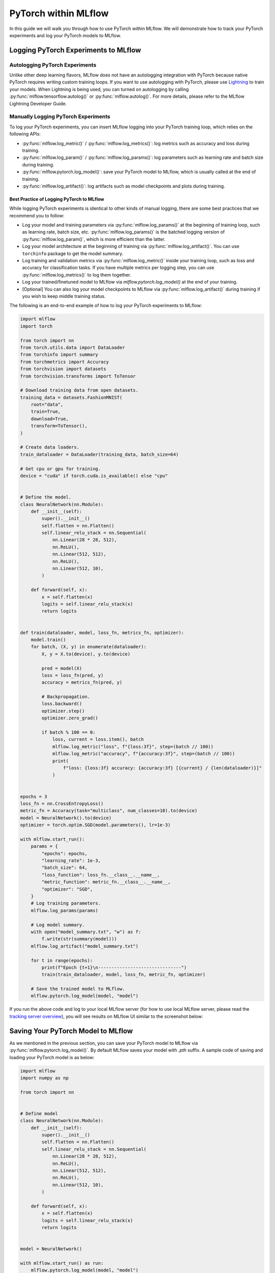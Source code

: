 PyTorch within MLflow
=========================

In this guide we will walk you through how to use PyTorch within MLflow. We will demonstrate
how to track your PyTorch experiments and log your PyTorch models to MLflow.

Logging PyTorch Experiments to MLflow
-------------------------------------

Autologging PyTorch Experiments
^^^^^^^^^^^^^^^^^^^^^^^^^^^^^^^

Unlike other deep learning flavors, MLflow does not have an autologging integration with PyTorch because
native PyTorch requires writing custom training loops. If you want to use autologging with PyTorch, please
use `Lightning <https://lightning.ai/>`_ to train your models. When Lightning is being used, you can turned
on autologging by calling :py:func:`mlflow.tensorflow.autolog()` or :py:func:`mlflow.autolog()`. For more
details, please refer to the MLflow Lightning Developer Guide.

Manually Logging PyTorch Experiments
^^^^^^^^^^^^^^^^^^^^^^^^^^^^^^^^^^^^

To log your PyTorch experiments, you can insert MLflow logging into your PyTorch training loop, which relies
on the following APIs:

- :py:func:`mlflow.log_metric()` / :py:func:`mlflow.log_metrics()`: log metrics such as accuracy and loss
  during training.
- :py:func:`mlflow.log_param()` / :py:func:`mlflow.log_params()`: log parameters such as learning rate and
  batch size during training.
- :py:func:`mlflow.pytorch.log_model()`: save your PyTorch model to MLflow, which is usually called at the
  end of training.
- :py:func:`mlflow.log_artifact()`: log artifacts such as model checkpoints and plots during training.

Best Practice of Logging PyTorch to MLflow
~~~~~~~~~~~~~~~~~~~~~~~~~~~~~~~~~~~~~~~~~~

While logging PyTorch experiments is identical to other kinds of manual logging, there are some best
practices that we recommend you to follow:

- Log your model and training parameters via :py:func:`mlflow.log_params()` at the beginning of training
  loop, such as learning rate, batch size, etc. :py:func:`mlflow.log_params()` is the
  batched logging version of :py:func:`mlflow.log_param()`, which is more efficient than the latter.
- Log your model architecture at the beginning of training via :py:func:`mlflow.log_artifact()`. You can use
  ``torchinfo`` package to get the model summary.
- Log training and validation metrics via :py:func:`mlflow.log_metric()` inside your training loop, such as
  loss and accuracy for classification tasks. If you have multiple metrics per logging step, you can
  use :py:func:`mlflow.log_metrics()` to log them together.
- Log your trained/finetuned model to MLflow via `mlflow.pytorch.log_model()` at the end of your training.
- [Optional] You can also log your model checkpoints to MLflow via :py:func:`mlflow.log_artifact()` during
  training if you wish to keep middle training status.

The following is an end-to-end example of how to log your PyTorch experiments to MLflow:

.. code-block:: python

    import mlflow
    import torch

    from torch import nn
    from torch.utils.data import DataLoader
    from torchinfo import summary
    from torchmetrics import Accuracy
    from torchvision import datasets
    from torchvision.transforms import ToTensor

    # Download training data from open datasets.
    training_data = datasets.FashionMNIST(
        root="data",
        train=True,
        download=True,
        transform=ToTensor(),
    )

    # Create data loaders.
    train_dataloader = DataLoader(training_data, batch_size=64)

    # Get cpu or gpu for training.
    device = "cuda" if torch.cuda.is_available() else "cpu"


    # Define the model.
    class NeuralNetwork(nn.Module):
        def __init__(self):
            super().__init__()
            self.flatten = nn.Flatten()
            self.linear_relu_stack = nn.Sequential(
                nn.Linear(28 * 28, 512),
                nn.ReLU(),
                nn.Linear(512, 512),
                nn.ReLU(),
                nn.Linear(512, 10),
            )

        def forward(self, x):
            x = self.flatten(x)
            logits = self.linear_relu_stack(x)
            return logits


    def train(dataloader, model, loss_fn, metrics_fn, optimizer):
        model.train()
        for batch, (X, y) in enumerate(dataloader):
            X, y = X.to(device), y.to(device)

            pred = model(X)
            loss = loss_fn(pred, y)
            accuracy = metrics_fn(pred, y)

            # Backpropagation.
            loss.backward()
            optimizer.step()
            optimizer.zero_grad()

            if batch % 100 == 0:
                loss, current = loss.item(), batch
                mlflow.log_metric("loss", f"{loss:3f}", step=(batch // 100))
                mlflow.log_metric("accuracy", f"{accuracy:3f}", step=(batch // 100))
                print(
                    f"loss: {loss:3f} accuracy: {accuracy:3f} [{current} / {len(dataloader)}]"
                )


    epochs = 3
    loss_fn = nn.CrossEntropyLoss()
    metric_fn = Accuracy(task="multiclass", num_classes=10).to(device)
    model = NeuralNetwork().to(device)
    optimizer = torch.optim.SGD(model.parameters(), lr=1e-3)

    with mlflow.start_run():
        params = {
            "epochs": epochs,
            "learning_rate": 1e-3,
            "batch_size": 64,
            "loss_function": loss_fn.__class__.__name__,
            "metric_function": metric_fn.__class__.__name__,
            "optimizer": "SGD",
        }
        # Log training parameters.
        mlflow.log_params(params)

        # Log model summary.
        with open("model_summary.txt", "w") as f:
            f.write(str(summary(model)))
        mlflow.log_artifact("model_summary.txt")

        for t in range(epochs):
            print(f"Epoch {t+1}\n-------------------------------")
            train(train_dataloader, model, loss_fn, metric_fn, optimizer)

        # Save the trained model to MLflow.
        mlflow.pytorch.log_model(model, "model")

If you run the above code and log to your local MLflow server (for how to use local MLflow server, please read the
`tracking server overview <https://mlflow.org/docs/latest/getting-started/tracking-server-overview/index.html#method-1-start-your-own-mlflow-server>`_),
you will see results on MLflow UI similar to the screenshot below:

.. figure:: ../../../_static/images/deep-learning/pytorch/guide/pytorch-guide-basic-example-ui.png
   :alt: Basic Example of PyTorch with MLflow
   :width: 90%
   :align: center


Saving Your PyTorch Model to MLflow
------------------------------------

As we mentioned in the previous section, you can save your PyTorch model to MLflow via :py:func:`mlflow.pytorch.log_model()`.
By default MLflow saves your model with `.pth` suffix. A sample code of saving and loading your PyTorch model is as below:

.. code-block:: python

    import mlflow
    import numpy as np

    from torch import nn


    # Define model
    class NeuralNetwork(nn.Module):
        def __init__(self):
            super().__init__()
            self.flatten = nn.Flatten()
            self.linear_relu_stack = nn.Sequential(
                nn.Linear(28 * 28, 512),
                nn.ReLU(),
                nn.Linear(512, 512),
                nn.ReLU(),
                nn.Linear(512, 10),
            )

        def forward(self, x):
            x = self.flatten(x)
            logits = self.linear_relu_stack(x)
            return logits


    model = NeuralNetwork()

    with mlflow.start_run() as run:
        mlflow.pytorch.log_model(model, "model")

    logged_model = f"runs:/{run.info.run_id}/model"
    loaded_model = mlflow.pyfunc.load_model(logged_model)
    loaded_model.predict(np.random.uniform(size=[1, 28, 28]).astype(np.float32))


You can view the saved file on MLflow UI, which will be similar to below:

.. figure:: ../../../_static/images/deep-learning/pytorch/guide/pytorch-guide-basic-saving.png
   :alt: Basic PyTorch Saving
   :width: 90%
   :align: center

``mlflow.pytorch.log_model()`` is compatible with ``torch.jit.script()``, if you have a jit-compiled model,
MLflow will save the compiled graph.


Model Signature
^^^^^^^^^^^^^^^

A model signature is a description of a model's input and output. A model signature is not necessary for loading
a model, you can still load the model and perform inferenece if you know the input format. However, it's a good
practice to include the signature for better model understanding. To add a model signature to PyTorch model, you
can either use the :py:func:`mlflow.models.infer_signature()` API or manually set the signature.

:py:func:`mlflow.models.infer_signature()` takes your input data and model outputs to automatically infer the
model signature:

.. code-block:: python

    input = np.random.uniform(size=[1, 28, 28])
    signature = mlflow.models.infer_signature(
        input,
        model(input).detach().numpy(),
    )

.. attention::
    As of MLflow 2.9.1, there is a caveat that the input and output to ``mlflow.models.infer_signature()`` cannot be
    a `torch.Tensor`, please convert them to `numpy.ndarray` before passing to ``mlflow.models.infer_signature()``.

You can also manually set the signature:

.. code-block:: python

    import numpy as np
    from mlflow.types import Schema, TensorSpec

    input_schema = Schema([TensorSpec(np.dtype(np.float32), (-1, 28, 28))])
    output_schema = Schema([TensorSpec(np.dtype(np.float32), (-1, 10))])
    signature = ModelSignature(inputs=input_schema, outputs=output_schema)

After setting the signature, you can include it when calling :py:func:`mlflow.pytorch.log_model()`:

.. code-block:: python

    import mlflow
    import numpy as np

    from torch import nn
    from mlflow.types import Schema, TensorSpec
    from mlflow.models import ModelSignature


    # Define model
    class NeuralNetwork(nn.Module):
        def __init__(self):
            super().__init__()
            self.flatten = nn.Flatten()
            self.linear_relu_stack = nn.Sequential(
                nn.Linear(28 * 28, 512),
                nn.ReLU(),
                nn.Linear(512, 512),
                nn.ReLU(),
                nn.Linear(512, 10),
            )

        def forward(self, x):
            x = self.flatten(x)
            logits = self.linear_relu_stack(x)
            return logits


    model = NeuralNetwork()
    input_schema = Schema([TensorSpec(np.dtype(np.float32), (-1, 28, 28))])
    output_schema = Schema([TensorSpec(np.dtype(np.float32), (-1, 10))])
    signature = ModelSignature(inputs=input_schema, outputs=output_schema)

    with mlflow.start_run() as run:
        mlflow.pytorch.log_model(model, "model", signature=signature)

    logged_model = f"runs:/{run.info.run_id}/model"
    loaded_model = mlflow.pyfunc.load_model(logged_model)
    loaded_model.predict(np.random.uniform(size=[1, 28, 28]).astype(np.float32))

In your MLflow UI you should be able to see the signature of your model as the screenshot below:

.. figure:: ../../../_static/images/deep-learning/pytorch/guide/pytorch-guide-model-signature.png
   :alt: PyTorch Model Signature
   :width: 90%
   :align: center
